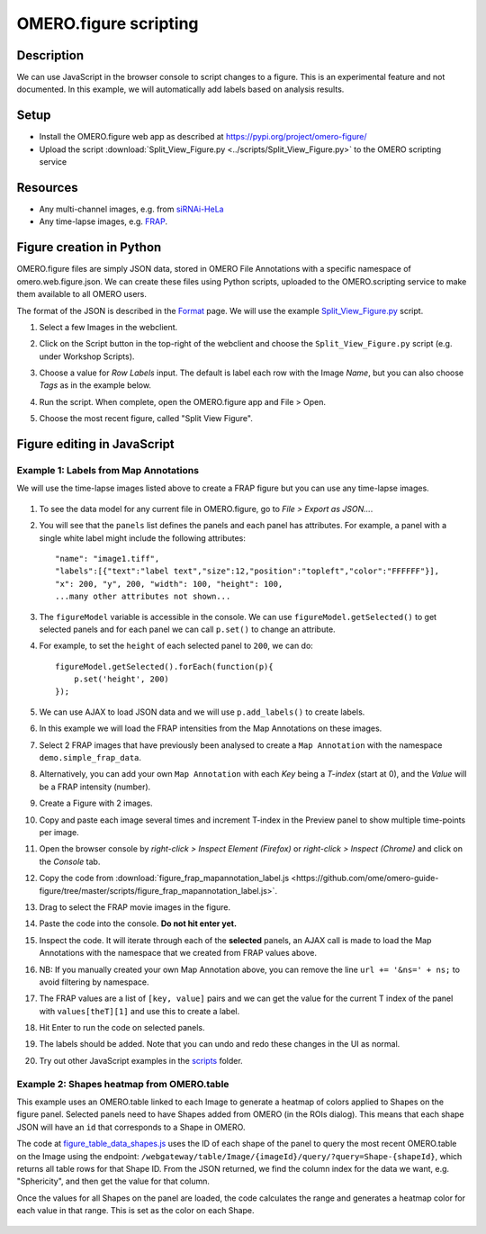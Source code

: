 OMERO.figure scripting
======================

Description
-----------

We can use JavaScript in the browser console to script changes to a
figure. This is an experimental feature and not documented.
In this example, we will automatically add labels based on analysis results.

Setup
-----

-  Install the OMERO.figure web app as described at https://pypi.org/project/omero-figure/
-  Upload the script :download:`Split_View_Figure.py <../scripts/Split_View_Figure.py>` to the OMERO scripting service

Resources
---------

-  Any multi-channel images, e.g. from `siRNAi-HeLa <https://downloads.openmicroscopy.org/images/DV/siRNAi-HeLa/>`__
-  Any time-lapse images, e.g. `FRAP <https://downloads.openmicroscopy.org/images/DV/will/FRAP/>`__.

Figure creation in Python
-------------------------

OMERO.figure files are simply JSON data, stored in OMERO File Annotations with a specific
namespace of omero.web.figure.json. We can create these files using Python scripts, uploaded to
the OMERO.scripting service to make them available to all OMERO users.

The format of the JSON is described in the `Format <https://github.com/ome/omero-figure/blob/master/docs/figure_file_format.rst>`_ page.
We will use the example `Split_View_Figure.py <https://github.com/ome/omero-guide-figure/tree/master/scripts/Split_View_Figure.py>`_ script.

#. Select a few Images in the webclient.

#. Click on the Script button \ |script_icon|\  in the top-right of the webclient and choose the
   ``Split_View_Figure.py`` script (e.g. under Workshop Scripts).

#. Choose a value for `Row Labels` input. The default is label each row with the Image `Name`,
   but you can also choose `Tags` as in the example below.

#. Run the script. When complete, open the OMERO.figure app and File > Open.

#. Choose the most recent figure, called "Split View Figure".

    .. image:: images/script_split_view_figure.png
       :width: 515 px

Figure editing in JavaScript
----------------------------

Example 1: Labels from Map Annotations
~~~~~~~~~~~~~~~~~~~~~~~~~~~~~~~~~~~~~~

We will use the time-lapse images listed above to create a FRAP figure but you can use any time-lapse images.

    .. image:: images/script_frap_figure.png
       :width: 750 px
       :align: center

#.  To see the data model for any current file in OMERO.figure, go to *File > Export as JSON...*.

#.  You will see that the ``panels`` list defines the panels and each panel has attributes. For example, a panel with a single white label might include the following attributes:

    ::

        "name": "image1.tiff",
        "labels":[{"text":"label text","size":12,"position":"topleft","color":"FFFFFF"}],
        "x": 200, "y", 200, "width": 100, "height": 100,
        ...many other attributes not shown...

#.  The ``figureModel`` variable is accessible in the console. We can use ``figureModel.getSelected()`` to get selected panels and for each panel we can call ``p.set()`` to change an attribute.

#.  For example, to set the ``height`` of each selected panel to ``200``, we can do:

    ::

        figureModel.getSelected().forEach(function(p){
            p.set('height', 200)
        });

#.  We can use AJAX to load JSON data and we will use ``p.add_labels()`` to create labels.

#.  In this example we will load the FRAP intensities from the Map Annotations on these images.

#.  Select 2 FRAP images that have previously been analysed to create a ``Map Annotation`` with the namespace ``demo.simple_frap_data``.

    .. image:: images/script_map_ann_analysis.png
       :scale: 75 %

#.  Alternatively, you can add your own ``Map Annotation`` with each *Key* being a *T-index* (start at 0), and the *Value* will be a FRAP intensity (number).

    .. image:: images/script_map_ann_manual.png
       :scale: 75 %

#.  Create a Figure with 2 images.

#.  Copy and paste each image several times and increment T-index in the Preview panel to show multiple time-points per image.

#.  Open the browser console by *right-click > Inspect Element (Firefox)* or *right-click > Inspect (Chrome)* and click on the *Console* tab.

#.  Copy the code from :download:`figure_frap_mapannotation_label.js <https://github.com/ome/omero-guide-figure/tree/master/scripts/figure_frap_mapannotation_label.js>`.

#.  Drag to select the FRAP movie images in the figure.

#.  Paste the code into the console. **Do not hit enter yet.**

#.  Inspect the code. It will iterate through each of the **selected** panels, an AJAX call is made to load the Map Annotations with the namespace that we created from FRAP values above.

#.  NB: If you manually created your own Map Annotation above, you can remove the line ``url += '&ns=' + ns;`` to avoid filtering by namespace.

#.  The FRAP values are a list of ``[key, value]`` pairs and we can get the value for the current T index of the panel with ``values[theT][1]`` and use this to create a label.

#.  Hit Enter to run the code on selected panels.

#.  The labels should be added. Note that you can undo and redo these changes in the UI as normal.

#.  Try out other JavaScript examples in the `scripts <https://github.com/ome/omero-guide-figure/tree/master/scripts>`_ folder.


.. |script_icon| image:: images/scripts_icon.png
   :width: 0.36621in
   :height: 0.27231in


Example 2: Shapes heatmap from OMERO.table
~~~~~~~~~~~~~~~~~~~~~~~~~~~~~~~~~~~~~~~~~~

This example uses an OMERO.table linked to each Image to generate
a heatmap of colors applied to Shapes on the figure panel.
Selected panels need to have Shapes added from OMERO (in the ROIs dialog).
This means that each shape JSON will have an ``id`` that corresponds to a Shape in
OMERO.

The code at `figure_table_data_shapes.js <https://github.com/ome/omero-guide-figure/tree/master/scripts/figure_table_data_shapes.js>`_
uses the ID of each shape of the panel to query the most recent OMERO.table on the Image using the
endpoint: ``/webgateway/table/Image/{imageId}/query/?query=Shape-{shapeId}``, which returns
all table rows for that Shape ID. From the JSON returned, we find the column index for the
data we want, e.g. "Sphericity", and then get the value for that column.

Once the values for all Shapes on the panel are loaded, the code calculates the range and
generates a heatmap color for each value in that range. This is set as the color
on each Shape.

    .. image:: images/script_idr0079_heatmap.png
       :width: 690 px
